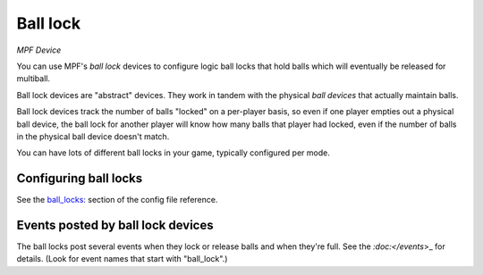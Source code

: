 Ball lock
=========

*MPF Device*

You can use MPF's *ball lock* devices to configure logic ball locks that hold
balls which will eventually be released for multiball.

Ball lock devices are "abstract" devices. They work in tandem with the physical
*ball devices* that actually maintain balls.

Ball lock devices track the number of balls "locked" on a per-player basis, so
even if one player empties out a physical ball device, the ball lock for another
player will know how many balls that player had locked, even if the number of
balls in the physical ball device doesn't match.

You can have lots of different ball locks in your game, typically configured
per mode.

Configuring ball locks
----------------------

See the `ball_locks: </config/ball_locks>`_ section of the config file reference.


Events posted by ball lock devices
----------------------------------

The ball locks post several events when they lock or release balls and when they're
full. See the `:doc:</events`>_ for details. (Look for event names that start with
"ball_lock".)
